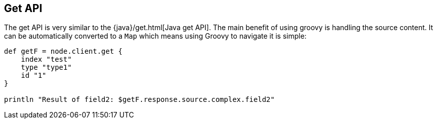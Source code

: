 [[get]]
== Get API

The get API is very similar to the
{java}/get.html[Java get API]. The main benefit
of using groovy is handling the source content. It can be automatically
converted to a `Map` which means using Groovy to navigate it is simple:

[source,js]
--------------------------------------------------
def getF = node.client.get {
    index "test"
    type "type1"
    id "1"
}

println "Result of field2: $getF.response.source.complex.field2"
--------------------------------------------------
